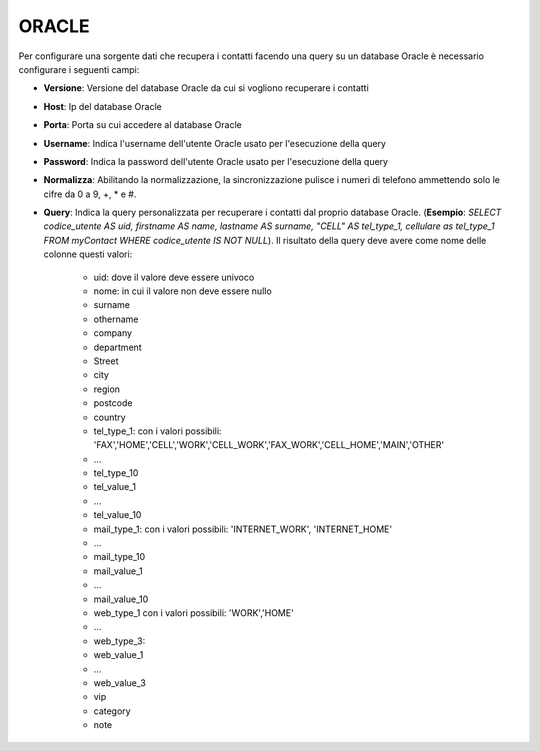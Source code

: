 =====================================
ORACLE
=====================================

Per configurare una sorgente dati che recupera i contatti facendo una query su un database Oracle è necessario 
configurare i seguenti campi:

- **Versione**: Versione del database Oracle da cui si vogliono recuperare i contatti

- **Host**: Ip del database Oracle

- **Porta**: Porta su cui accedere al database Oracle

- **Username**: Indica l'username dell'utente Oracle usato per l'esecuzione della query

- **Password**: Indica la password dell'utente Oracle usato per l'esecuzione della query

- **Normalizza**: Abilitando la normalizzazione, la sincronizzazione pulisce i numeri di telefono ammettendo solo le cifre da 0 a 9, +, * e #. 

- **Query**: Indica la query personalizzata per recuperare i contatti dal proprio database Oracle. (**Esempio**: *SELECT codice_utente AS uid, firstname AS name, lastname AS surname, "CELL" AS tel_type_1, cellulare as tel_type_1 FROM myContact WHERE codice_utente IS NOT NULL*). Il risultato della query deve avere come nome delle colonne questi valori:
   
    - uid: dove il valore deve essere univoco
    - nome: in cui il valore non deve essere nullo
    - surname
    - othername
    - company
    - department
    - Street
    - city
    - region
    - postcode
    - country
    - tel_type_1: con i valori possibili: 'FAX','HOME','CELL','WORK','CELL_WORK','FAX_WORK','CELL_HOME','MAIN','OTHER'
    - ...
    - tel_type_10
    - tel_value_1
    - ...
    - tel_value_10
    - mail_type_1: con i valori possibili: 'INTERNET_WORK', 'INTERNET_HOME'
    - ...
    - mail_type_10
    - mail_value_1
    - ...
    - mail_value_10
    - web_type_1 con i valori possibili: 'WORK','HOME'
    - ...
    - web_type_3:
    - web_value_1
    - ...
    - web_value_3
    - vip
    - category
    - note

.. image:: /images/anagraficaClienti/Oracle.png